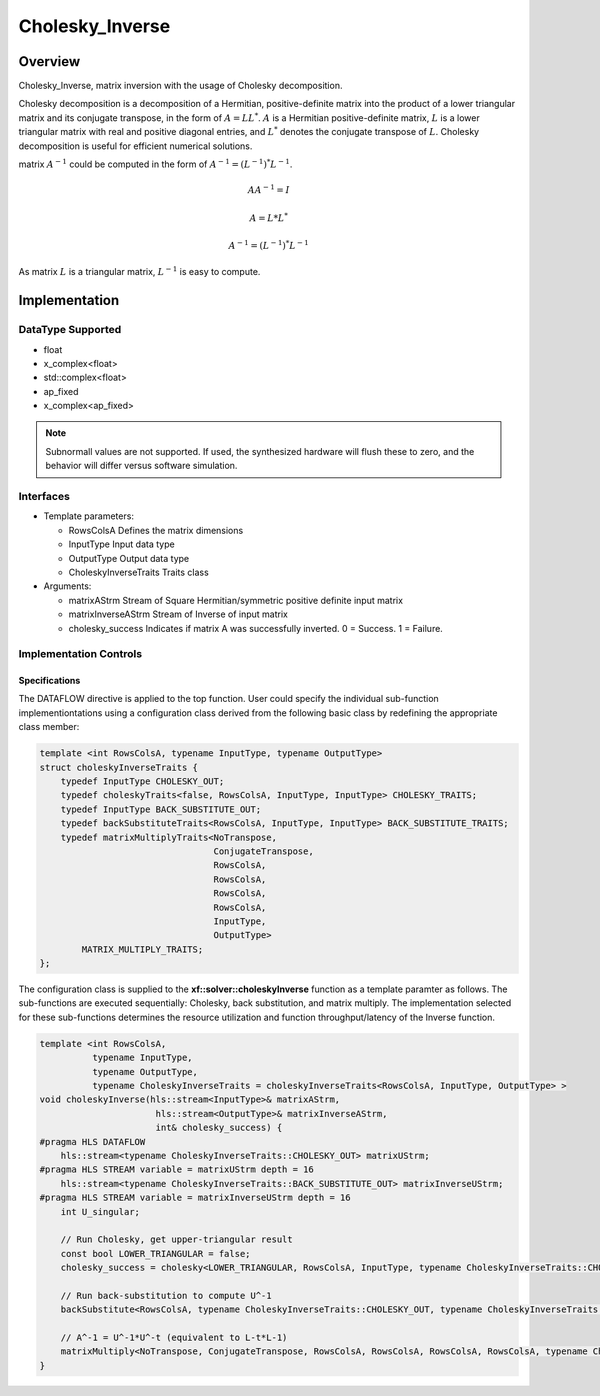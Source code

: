 ..
   Copyright 2021 Xilinx, Inc.
  
   Licensed under the Apache License, Version 2.0 (the "License");
   you may not use this file except in compliance with the License.
   You may obtain a copy of the License at
  
       http://www.apache.org/licenses/LICENSE-2.0
  
   Unless required by applicable law or agreed to in writing, software
   distributed under the License is distributed on an "AS IS" BASIS,
   WITHOUT WARRANTIES OR CONDITIONS OF ANY KIND, either express or implied.
   See the License for the specific language governing permissions and
   limitations under the License.

.. meta::
   :keywords: Cholesky_Inverse
   :description: Matrix inverse with usage of Cholesky Decomposition
   :xlnxdocumentclass: Document
   :xlnxdocumenttype: Tutorials

*******************************************************
Cholesky_Inverse 
*******************************************************

Overview
============
Cholesky_Inverse, matrix inversion with the usage of Cholesky decomposition.  

Cholesky decomposition is a decomposition of a Hermitian, positive-definite matrix into the product of a lower triangular matrix and its conjugate transpose, in the form of :math:`A = LL^*`. :math:`A` is a Hermitian positive-definite matrix, :math:`L` is a lower triangular matrix with real and positive diagonal entries, and :math:`L^*` denotes the conjugate transpose of :math:`L`. 
Cholesky decomposition is useful for efficient numerical solutions. 

matrix :math:`A^{-1}` could be computed in the form of :math:`A^{-1} = (L^{-1})^*L^{-1}`. 

.. math::

            AA^{-1} = I

            A = L*L^* 

            A^{-1} = (L^{-1})^*L^{-1}

As matrix :math:`L` is a triangular matrix, :math:`L^{-1}` is easy to compute. 

Implementation
============

DataType Supported
--------------------
* float
* x_complex<float>
* std::complex<float>
* ap_fixed
* x_complex<ap_fixed>

.. note::
   Subnormall values are not supported. If used, the synthesized hardware will flush these to zero, and the behavior will differ versus software simulation.

Interfaces
--------------------
* Template parameters:

  *  RowsColsA              Defines the matrix dimensions
  *  InputType              Input data type
  *  OutputType             Output data type
  *  CholeskyInverseTraits  Traits class
   
* Arguments:

  * matrixAStrm             Stream of Square Hermitian/symmetric positive definite input matrix
  * matrixInverseAStrm      Stream of Inverse of input matrix
  * cholesky_success        Indicates if matrix A was successfully inverted. 0 = Success. 1 = Failure.


Implementation Controls
------------------------

Specifications
~~~~~~~~~~~~~~~~~~~~~~~~~
The DATAFLOW directive is applied to the top function. User could specify the individual sub-function implementiontations using a configuration class derived from the following basic class by redefining the appropriate class member: 

.. code::

   template <int RowsColsA, typename InputType, typename OutputType>
   struct choleskyInverseTraits {
       typedef InputType CHOLESKY_OUT;
       typedef choleskyTraits<false, RowsColsA, InputType, InputType> CHOLESKY_TRAITS;
       typedef InputType BACK_SUBSTITUTE_OUT;
       typedef backSubstituteTraits<RowsColsA, InputType, InputType> BACK_SUBSTITUTE_TRAITS;
       typedef matrixMultiplyTraits<NoTranspose,
                                    ConjugateTranspose,
                                    RowsColsA,
                                    RowsColsA,
                                    RowsColsA,
                                    RowsColsA,
                                    InputType,
                                    OutputType>
           MATRIX_MULTIPLY_TRAITS;
   };

The configuration class is supplied to the **xf::solver::choleskyInverse** function as a template paramter as follows.
The sub-functions are executed sequentially: Cholesky, back substitution, and matrix multiply. The implementation selected for these sub-functions determines the resource utilization and function throughput/latency of the Inverse function.

.. code::

   template <int RowsColsA,
             typename InputType,
             typename OutputType,
             typename CholeskyInverseTraits = choleskyInverseTraits<RowsColsA, InputType, OutputType> >
   void choleskyInverse(hls::stream<InputType>& matrixAStrm,
                         hls::stream<OutputType>& matrixInverseAStrm,
                         int& cholesky_success) {
   #pragma HLS DATAFLOW
       hls::stream<typename CholeskyInverseTraits::CHOLESKY_OUT> matrixUStrm;
   #pragma HLS STREAM variable = matrixUStrm depth = 16
       hls::stream<typename CholeskyInverseTraits::BACK_SUBSTITUTE_OUT> matrixInverseUStrm;
   #pragma HLS STREAM variable = matrixInverseUStrm depth = 16
       int U_singular;
   
       // Run Cholesky, get upper-triangular result
       const bool LOWER_TRIANGULAR = false;
       cholesky_success = cholesky<LOWER_TRIANGULAR, RowsColsA, InputType, typename CholeskyInverseTraits::CHOLESKY_OUT, typename CholeskyInverseTraits::CHOLESKY_TRAITS>(matrixAStrm, matrixUStrm);
   
       // Run back-substitution to compute U^-1
       backSubstitute<RowsColsA, typename CholeskyInverseTraits::CHOLESKY_OUT, typename CholeskyInverseTraits::BACK_SUBSTITUTE_OUT, typename CholeskyInverseTraits::BACK_SUBSTITUTE_TRAITS>(matrixUStrm, matrixInverseUStrm, U_singular);

       // A^-1 = U^-1*U^-t (equivalent to L-t*L-1)
       matrixMultiply<NoTranspose, ConjugateTranspose, RowsColsA, RowsColsA, RowsColsA, RowsColsA, typename CholeskyInverseTraits::BACK_SUBSTITUTE_OUT, OutputType, typename CholeskyInverseTraits::MATRIX_MULTIPLY_TRAITS>(matrixInverseUStrm, matrixInverseAStrm);
   }


